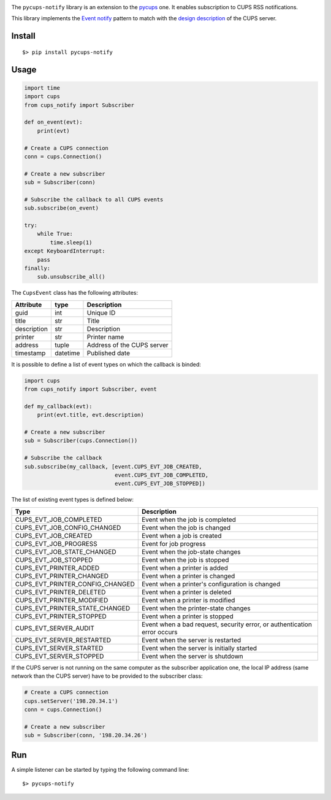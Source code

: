 
.. image:: https://raw.githubusercontent.com/anxuae/pycups-notify/master/docs/pycups-notify.png
   :align: center
   :alt: pycups-notify


The ``pycups-notify`` library is an extension to the `pycups <https://github.com/OpenPrinting/pycups>`_
one. It enables subscription to CUPS RSS notifications.

This library implements the `Event notify <http://www.marco.panizza.name/dispenseTM/slides/exerc/eventNotifier/eventNotifier.html>`_
pattern to match with the `design description <https://www.cups.org/doc/spec-design.html>`_
of the CUPS server.


Install
-------

::

     $> pip install pycups-notify


Usage
-----

.. code-block:: python

    import time
    import cups
    from cups_notify import Subscriber

    def on_event(evt):
        print(evt)

    # Create a CUPS connection
    conn = cups.Connection()

    # Create a new subscriber
    sub = Subscriber(conn)

    # Subscribe the callback to all CUPS events
    sub.subscribe(on_event)

    try:
        while True:
            time.sleep(1)
    except KeyboardInterrupt:
        pass
    finally:
        sub.unsubscribe_all()

The ``CupsEvent`` class has the following attributes:

============= ======== ===============================
Attribute     type     Description
============= ======== ===============================
guid          int      Unique ID
title         str      Title
description   str      Description
printer       str      Printer name
address       tuple    Address of the CUPS server
timestamp     datetime Published date
============= ======== ===============================

It is possible to define a list of event types on which the callback is binded:

.. code-block:: python

    import cups
    from cups_notify import Subscriber, event

    def my_callback(evt):
        print(evt.title, evt.description)

    # Create a new subscriber
    sub = Subscriber(cups.Connection())

    # Subscribe the callback
    sub.subscribe(my_callback, [event.CUPS_EVT_JOB_CREATED,
                                event.CUPS_EVT_JOB_COMPLETED,
                                event.CUPS_EVT_JOB_STOPPED])

The list of existing event types is defined below:

=============================== ==============================================================================
Type                            Description
=============================== ==============================================================================
CUPS_EVT_JOB_COMPLETED          Event when the job is completed
CUPS_EVT_JOB_CONFIG_CHANGED     Event when the job is changed
CUPS_EVT_JOB_CREATED            Event when a job is created
CUPS_EVT_JOB_PROGRESS           Event for job progress
CUPS_EVT_JOB_STATE_CHANGED      Event when the job-state changes
CUPS_EVT_JOB_STOPPED            Event when the job is stopped
CUPS_EVT_PRINTER_ADDED          Event when a printer is added
CUPS_EVT_PRINTER_CHANGED        Event when a printer is changed
CUPS_EVT_PRINTER_CONFIG_CHANGED Event when a printer's configuration is changed
CUPS_EVT_PRINTER_DELETED        Event when a printer is deleted
CUPS_EVT_PRINTER_MODIFIED       Event when a printer is modified
CUPS_EVT_PRINTER_STATE_CHANGED  Event when the printer-state changes
CUPS_EVT_PRINTER_STOPPED        Event when a printer is stopped
CUPS_EVT_SERVER_AUDIT           Event when a bad request, security error, or authentication error occurs
CUPS_EVT_SERVER_RESTARTED       Event when the server is restarted
CUPS_EVT_SERVER_STARTED         Event when the server is initially started
CUPS_EVT_SERVER_STOPPED         Event when the server is shutdown
=============================== ==============================================================================

If the CUPS server is not running on the same computer as the subscriber application
one, the local IP address (same network than the CUPS server) have to be provided to
the subscriber class:

.. code-block:: python

    # Create a CUPS connection
    cups.setServer('198.20.34.1')
    conn = cups.Connection()

    # Create a new subscriber
    sub = Subscriber(conn, '198.20.34.26')


Run
---

A simple listener can be started by typing the following command line::

     $> pycups-notify
